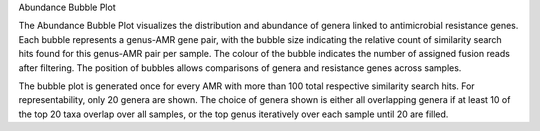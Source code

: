 Abundance Bubble Plot

The Abundance Bubble Plot visualizes the distribution and abundance of genera linked to antimicrobial resistance genes.
Each bubble represents a genus-AMR gene pair, with the bubble size indicating the relative count of similarity search hits found for this genus-AMR pair per sample. 
The colour of the bubble indicates the number of assigned fusion reads after filtering.
The position of bubbles allows comparisons of genera and resistance genes across samples.

The bubble plot is generated once for every AMR with more than 100 total respective similarity search hits. For representability, only 20 genera are shown.
The choice of genera shown is either all overlapping genera if at least 10 of the top 20 taxa overlap over all samples, or the top genus iteratively over each sample until 20 are filled.